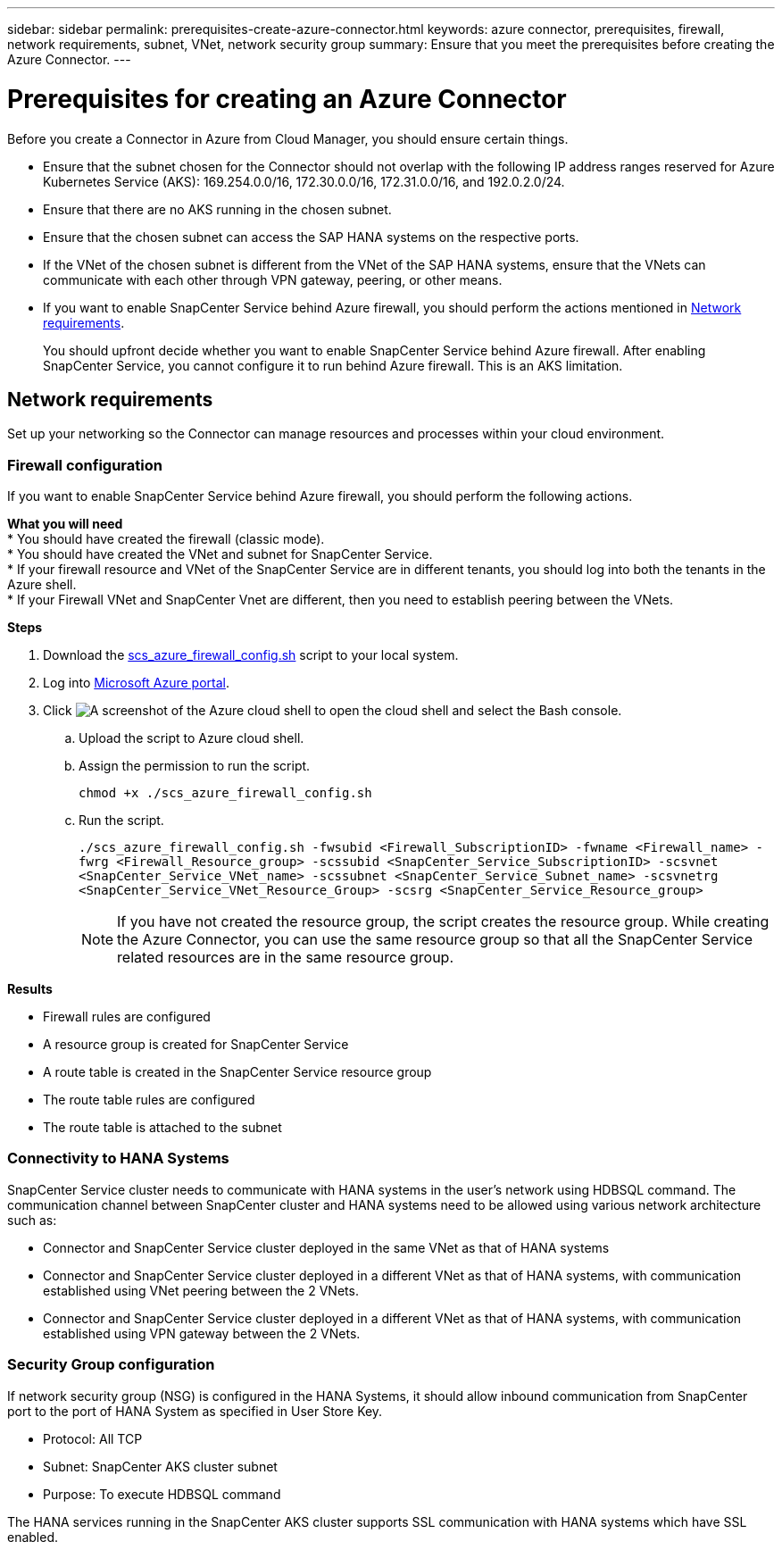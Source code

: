 ---
sidebar: sidebar
permalink: prerequisites-create-azure-connector.html
keywords: azure connector, prerequisites, firewall, network requirements, subnet, VNet, network security group
summary: Ensure that you meet the prerequisites before creating the Azure Connector.
---

= Prerequisites for creating an Azure Connector
:hardbreaks:
:nofooter:
:icons: font
:linkattrs:
:imagesdir: ./media/

[.lead]
Before you create a Connector in Azure from Cloud Manager, you should ensure certain things.

* Ensure that the subnet chosen for the Connector should not overlap with the following IP address ranges reserved for Azure Kubernetes Service (AKS): 169.254.0.0/16, 172.30.0.0/16, 172.31.0.0/16, and 192.0.2.0/24.
* Ensure that there are no AKS running in the chosen subnet.
* Ensure that the chosen subnet can access the SAP HANA systems on the respective ports.
* If the VNet of the chosen subnet is different from the VNet of the SAP HANA systems, ensure that the VNets can communicate with each other through VPN gateway, peering, or other means.
* If you want to enable SnapCenter Service behind Azure firewall, you should perform the actions mentioned in <<Network requirements>>.
+
You should upfront decide whether you want to enable SnapCenter Service behind Azure firewall. After enabling SnapCenter Service, you cannot configure it to run behind Azure firewall. This is an AKS limitation.

== Network requirements
Set up your networking so the Connector can manage resources and processes within your cloud environment.

=== Firewall configuration
If you want to enable SnapCenter Service behind Azure firewall, you should perform the following actions.

*What you will need*
* You should have created the firewall (classic mode).
* You should have created the VNet and subnet for SnapCenter Service.
* If your firewall resource and VNet of the SnapCenter Service are in different tenants, you should log into both the tenants in the Azure shell.
* If your Firewall VNet and SnapCenter Vnet are different, then you need to establish peering between the VNets.

*Steps*

. Download the https://docs.netapp.com/us-en/occm/media/scs_azure_firewall_config.sh[scs_azure_firewall_config.sh] script to your local system.
. Log into https://azure.microsoft.com/en-in/features/azure-portal/[Microsoft Azure portal^].
. Click image:screenshot-azure-cloud-shell.png[A screenshot of the Azure cloud shell] to open the cloud shell and select the Bash console.
.. Upload the script to Azure cloud shell.
.. Assign the permission to run the script.
+
`chmod +x ./scs_azure_firewall_config.sh`
.. Run the script.
+
`./scs_azure_firewall_config.sh -fwsubid <Firewall_SubscriptionID> -fwname <Firewall_name> -fwrg <Firewall_Resource_group> -scssubid <SnapCenter_Service_SubscriptionID> -scsvnet <SnapCenter_Service_VNet_name> -scssubnet <SnapCenter_Service_Subnet_name> -scsvnetrg <SnapCenter_Service_VNet_Resource_Group> -scsrg <SnapCenter_Service_Resource_group>`
+
NOTE: If you have not created the resource group, the script creates the resource group. While creating the Azure Connector, you can use the same resource group so that all the SnapCenter Service related resources are in the same resource group.

*Results*

* Firewall rules are configured
* A resource group is created for SnapCenter Service
* A route table is created in the SnapCenter Service resource group
* The route table rules are configured
* The route table is attached to the subnet

=== Connectivity to HANA Systems
SnapCenter Service cluster needs to communicate with HANA systems in the user’s network using HDBSQL command. The communication channel between SnapCenter cluster and HANA systems need to be allowed using various network architecture such as:

* Connector and SnapCenter Service cluster deployed in the same VNet as that of HANA systems
* Connector and SnapCenter Service cluster deployed in a different VNet as that of HANA systems, with communication established using VNet peering between the 2 VNets.
* Connector and SnapCenter Service cluster deployed in a different VNet as that of HANA systems, with communication established using VPN gateway between the 2 VNets.


=== Security Group configuration
If network security group (NSG) is configured in the HANA Systems, it should allow inbound communication from SnapCenter port to the port of HANA System as specified in User Store Key.

* Protocol: All TCP
*	Subnet: SnapCenter AKS cluster subnet
*	Purpose: To execute HDBSQL command

The HANA services running in the SnapCenter AKS cluster supports SSL communication with HANA systems which have SSL enabled.
